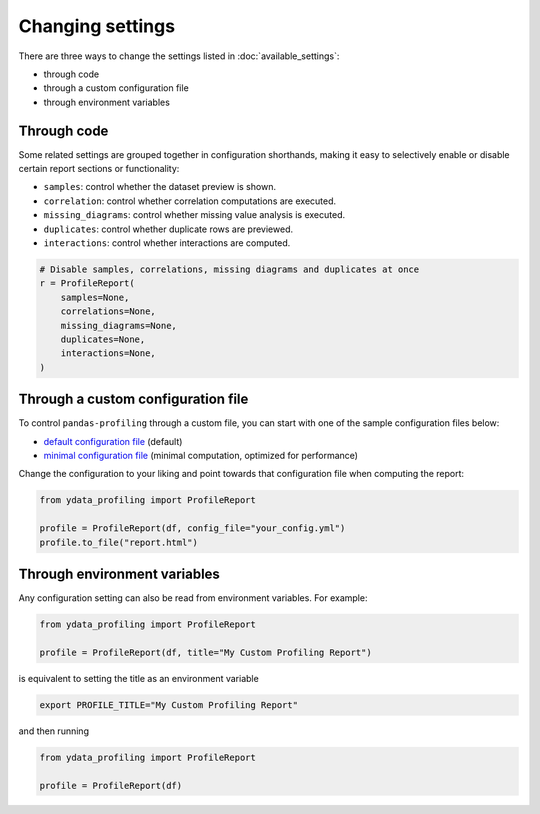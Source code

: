 =================
Changing settings
=================

There are three ways to change the settings listed in :doc:`available_settings`:

* through code 
* through a custom configuration file
* through environment variables


Through code
------------

.. code-block:: python
   :caption: Configuration example

    # Create the ProfileReport object without specifying a DataFrame
    profile = df.profile_report(title="Profiling Report", pool_size=1)

    # Change the configuration as desired
    profile.config.html.minify_html = False

    # Specify a DataFrame and trigger the report's computation
    profile.to_file("output.html")


Some related settings are grouped together in configuration shorthands, making it easy to selectively enable or disable certain report sections or functionality: 

- ``samples``: control whether the dataset preview is shown. 
- ``correlation``: control whether correlation computations are executed.
- ``missing_diagrams``: control whether missing value analysis is executed. 
- ``duplicates``: control whether duplicate rows are previewed.
- ``interactions``: control whether interactions are computed. 

.. code-block:: python

    # Disable samples, correlations, missing diagrams and duplicates at once
    r = ProfileReport(
        samples=None,
        correlations=None,
        missing_diagrams=None,
        duplicates=None,
        interactions=None,
    )


Through a custom configuration file
-----------------------------------

To control ``pandas-profiling`` through a custom file, you can start with one of the sample configuration files below:

- `default configuration file <https://github.com/ydataai/ydata-profiling/blob/master/src/ydata_profiling/config_default.yaml>`_ (default)
- `minimal configuration file <https://github.com/ydataai/ydata-profiling/blob/master/src/ydata_profiling/config_minimal.yaml>`_ (minimal computation, optimized for performance)

Change the configuration to your liking and point towards that configuration file when computing the report:  

.. code-block:: python

  from ydata_profiling import ProfileReport

  profile = ProfileReport(df, config_file="your_config.yml")
  profile.to_file("report.html")


Through environment variables
-----------------------------

Any configuration setting can also be read from environment variables. For example:

.. code-block:: python

    from ydata_profiling import ProfileReport

    profile = ProfileReport(df, title="My Custom Profiling Report")

is equivalent to setting the title as an environment variable

.. code-block:: console

    export PROFILE_TITLE="My Custom Profiling Report"

and then running

.. code-block:: python

    from ydata_profiling import ProfileReport

    profile = ProfileReport(df)
